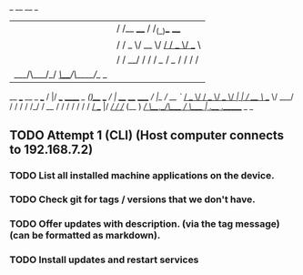 
 _    __           __  _           
| |  / /__  ____  / /_(_)___  ____ 
| | / / _ \/ __ \/ __/ / __ \/ __ \
| |/ /  __/ / / / /_/ / /_/ / / / /
|___/\___/_/ /_/\__/_/\____/_/ /_/ 
                                  
    __  ___           __    _            ___                    
   /  |/  /___ ______/ /_  (_)___  ___  /   |  ____  ____  _____
  / /|_/ / __ `/ ___/ __ \/ / __ \/ _ \/ /| | / __ \/ __ \/ ___/
 / /  / / /_/ / /__/ / / / / / / /  __/ ___ |/ /_/ / /_/ (__  ) 
/_/  /_/\__,_/\___/_/ /_/_/_/ /_/\___/_/  |_/ .___/ .___/____/  
                                           /_/   /_/            

** TODO Attempt 1 (CLI) (Host computer connects to 192.168.7.2)
*** TODO List all installed machine applications on the device.
*** TODO Check git for tags / versions that we don't have.
*** TODO Offer updates with description. (via the tag message) (can be formatted as markdown).
*** TODO Install updates and restart services











